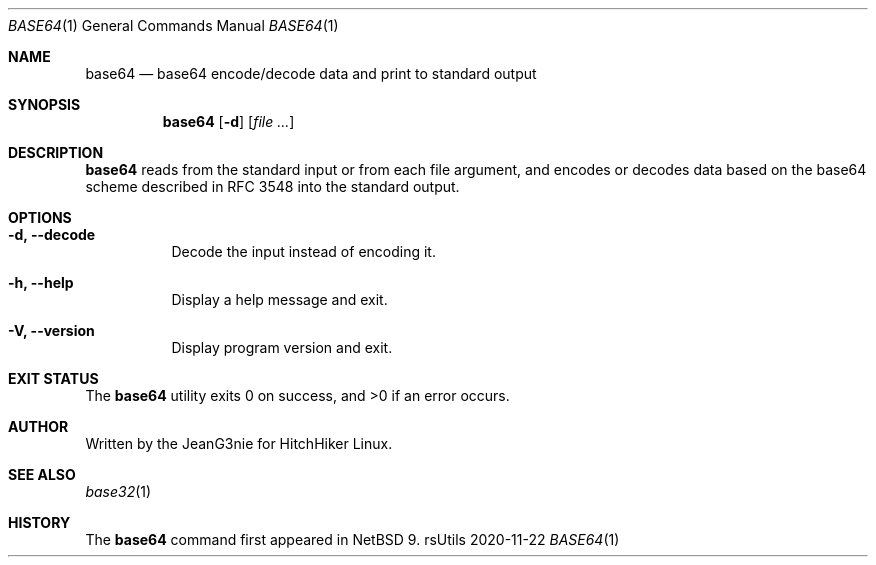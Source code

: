 .Dd 2020-11-22
.Dt BASE64 1
.Os rsUtils
.Sh NAME
.Nm base64
.Nd base64 encode/decode data and print to standard output
.Sh SYNOPSIS
.Nm
.Op Fl d
.Op Ar
.Sh DESCRIPTION
.Nm
reads from the standard input or from each file argument, and encodes
or decodes data based on the base64 scheme described in RFC 3548 into
the standard output.
.Sh OPTIONS
.Bl -tag -width Ds
.It Fl d, -decode
Decode the input instead of encoding it.
.It Fl h, -help
Display a help message and exit.
.It Fl V, -version
Display program version and exit.
.Sh EXIT STATUS
.Ex -std base64
.Sh AUTHOR
Written by the JeanG3nie for HitchHiker Linux.
.Sh SEE ALSO
.Xr base32 1
.Sh HISTORY
The
.Nm
command first appeared in
.Nx 9 .
